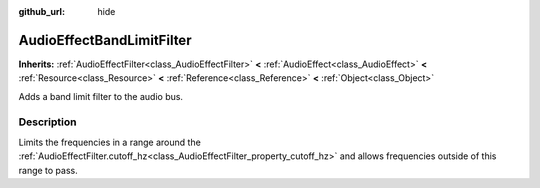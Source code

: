:github_url: hide

.. Generated automatically by doc/tools/make_rst.py in Rebel Engine's source tree.
.. DO NOT EDIT THIS FILE, but the AudioEffectBandLimitFilter.xml source instead.
.. The source is found in doc/classes or modules/<name>/doc_classes.

.. _class_AudioEffectBandLimitFilter:

AudioEffectBandLimitFilter
==========================

**Inherits:** :ref:`AudioEffectFilter<class_AudioEffectFilter>` **<** :ref:`AudioEffect<class_AudioEffect>` **<** :ref:`Resource<class_Resource>` **<** :ref:`Reference<class_Reference>` **<** :ref:`Object<class_Object>`

Adds a band limit filter to the audio bus.

Description
-----------

Limits the frequencies in a range around the :ref:`AudioEffectFilter.cutoff_hz<class_AudioEffectFilter_property_cutoff_hz>` and allows frequencies outside of this range to pass.

.. |virtual| replace:: :abbr:`virtual (This method should typically be overridden by the user to have any effect.)`
.. |const| replace:: :abbr:`const (This method has no side effects. It doesn't modify any of the instance's member variables.)`
.. |vararg| replace:: :abbr:`vararg (This method accepts any number of arguments after the ones described here.)`
